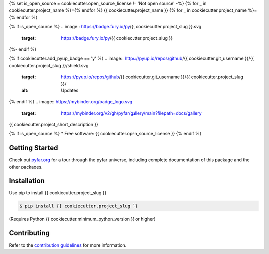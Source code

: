 {% set is_open_source = cookiecutter.open_source_license != 'Not open source' -%}
{% for _ in cookiecutter.project_name %}={% endfor %}
{{ cookiecutter.project_name }}
{% for _ in cookiecutter.project_name %}={% endfor %}

{% if is_open_source %}
.. image:: https://badge.fury.io/py/{{ cookiecutter.project_slug }}.svg
    :target: https://badge.fury.io/py/{{ cookiecutter.project_slug }}
.. image:: https://readthedocs.org/projects/{{ cookiecutter.project_slug | replace("_", "-") }}/badge/?version=latest
    :target: https://{{ cookiecutter.project_slug }}.readthedocs.io/en/latest/?badge=latest
    :alt: Documentation Status
.. image:: https://circleci.com/gh/{{ cookiecutter.git_username }}/{{ cookiecutter.project_slug | replace("_", "-") }}.svg?style=shield
    :target: https://circleci.com/gh/{{ cookiecutter.git_username }}/{{ cookiecutter.project_slug | replace("_", "-") }}
{%- endif %}

{% if cookiecutter.add_pyup_badge == 'y' %}
.. image:: https://pyup.io/repos/github/{{ cookiecutter.git_username }}/{{ cookiecutter.project_slug }}/shield.svg
     :target: https://pyup.io/repos/github/{{ cookiecutter.git_username }}/{{ cookiecutter.project_slug }}/
     :alt: Updates
{% endif %}
.. image:: https://mybinder.org/badge_logo.svg
    :target: https://mybinder.org/v2/gh/pyfar/gallery/main?filepath=docs/gallery


{{ cookiecutter.project_short_description }}

{% if is_open_source %}
* Free software: {{ cookiecutter.open_source_license }}
{% endif %}

Getting Started
===============

Check out `pyfar.org`_ for a tour through the pyfar
universe, including complete documentation of this package and
the other packages.

Installation
============

Use pip to install {{ cookiecutter.project_slug }}

.. code-block:: console

    $ pip install {{ cookiecutter.project_slug }}

(Requires Python {{ cookiecutter.minimum_python_version }} or higher)

Contributing
============

Refer to the `contribution guidelines`_ for more information.


.. _contribution guidelines: https://github.com/{{ cookiecutter.git_username }}/{{ cookiecutter.project_slug }}/blob/develop/CONTRIBUTING.rst
.. _pyfar.org: https://pyfar.org
.. _read the docs: https://{{ cookiecutter.project_slug }}.readthedocs.io/en/latest
